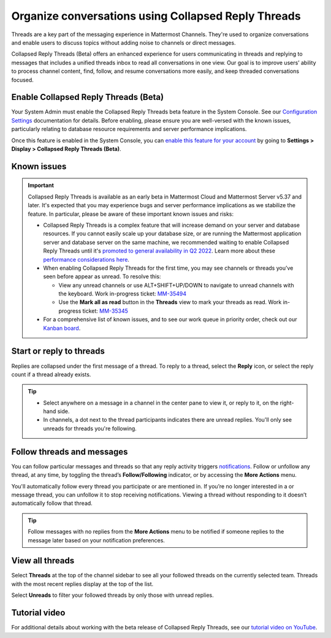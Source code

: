 Organize conversations using Collapsed Reply Threads
====================================================

|all-plans| |cloud| |self-hosted|

.. |all-plans| image:: ../images/all-plans-badge.png
  :scale: 30
  :target: https://mattermost.com/pricing
  :alt: Available in Mattermost Free and Starter subscription plans.

.. |cloud| image:: ../images/cloud-badge.png
  :scale: 30
  :target: https://mattermost.com/download
  :alt: Available for Mattermost Cloud deployments.

.. |self-hosted| image:: ../images/self-hosted-badge.png
  :scale: 30
  :target: https://mattermost.com/deploy
  :alt: Available for Mattermost Self-Hosted deployments.

Threads are a key part of the messaging experience in Mattermost Channels. They're used to organize conversations and enable users to discuss topics without adding noise to channels or direct messages.

Collapsed Reply Threads (Beta) offers an enhanced experience for users communicating in threads and replying to messages that includes a unified threads inbox to read all conversations in one view. Our goal is to improve users’ ability to process channel content, find, follow, and resume conversations more easily, and keep threaded conversations focused.

.. image:: ../images/collapsed-reply-threads.gif
  :alt: Organize conversations using Collapsed Reply Threads.
  
Enable Collapsed Reply Threads (Beta)
-------------------------------------

Your System Admin must enable the Collapsed Reply Threads beta feature in the System Console. See our `Configuration Settings <https://docs.mattermost.com/configure/configuration-settings.html#collapsed-reply-threads-beta>`__ documentation for details. Before enabling, please ensure you are well-versed with the known issues, particularly relating to database resource requirements and server performance implications. 

Once this feature is enabled in the System Console, you can `enable this feature for your account <https://docs.mattermost.com/channels/channels-settings.html#collapsed-reply-threads-beta>`__ by going to **Settings > Display > Collapsed Reply Threads (Beta)**.

Known issues
------------

.. important::

    Collapsed Reply Threads is available as an early beta in Mattermost Cloud and Mattermost Server v5.37 and later. It's expected that you may experience bugs and server performance implications as we stabilize the feature. In particular, please be aware of these important known issues and risks:

    - Collapsed Reply Threads is a complex feature that will increase demand on your server and database resources. If you cannot easily scale up your database size, or are running the Mattermost application server and database server on the same machine, we recommended waiting to enable Collapsed Reply Threads until it's `promoted to general availability in Q2 2022 <https://mattermost.com/blog/collapsed-reply-threads-ga/>`_. Learn more about these `performance considerations here <https://support.mattermost.com/hc/en-us/articles/4413183568276>`__.   
    - When enabling Collapsed Reply Threads for the first time, you may see channels or threads you’ve seen before appear as unread. To resolve this:
      
      - View any unread channels or use ALT+SHIFT+UP/DOWN to navigate to unread channels with the keyboard. Work in-progress ticket: `MM-35494 <https://mattermost.atlassian.net/browse/MM-35494>`__
      - Use the **Mark all as read** button in the **Threads** view to mark your threads as read. Work in-progress ticket: `MM-35345 <https://mattermost.atlassian.net/browse/MM-35345>`__

    - For a comprehensive list of known issues, and to see our work queue in priority order, check out our `Kanban board <https://mattermost.atlassian.net/secure/RapidBoard.jspa?rapidView=91&quickFilter=499>`__.

Start or reply to threads
-------------------------

Replies are collapsed under the first message of a thread. To reply to a thread, select the **Reply** icon, or select the reply count if a thread already exists.

.. tip:: 
    
    - Select anywhere on a message in a channel in the center pane to view it, or reply to it, on the right-hand side.
    - In channels, a dot next to the thread participants indicates there are unread replies. You'll only see unreads for threads you're following.

.. image:: ../images/crt-new-unread-threads.png
   :alt: A dot on threads in a channel indicates unread replies.

Follow threads and messages
---------------------------

You can follow particular messages and threads so that any reply activity triggers `notifications <https://docs.mattermost.com/channels/channels-settings.html#notifications>`__. Follow or unfollow any thread, at any time, by toggling the thread’s **Follow/Following** indicator, or by accessing the **More Actions** menu.

.. image:: ../images/crt-following-thread.png
   :alt: Follow threads to stay updated on replies.

You'll automatically follow every thread you participate or are mentioned in. If you’re no longer interested in a or message thread, you can unfollow it to stop receiving notifications. Viewing a thread without responding to it doesn’t automatically follow that thread.

.. image:: ../images/crt-more-actions.png
   :alt: Follow, unfollow, and mark threads as unread from More Actions.
   
.. tip::
  Follow messages with no replies from the **More Actions** menu to be notified if someone replies to the message later based on your notification preferences.

View all threads
----------------

Select **Threads** at the top of the channel sidebar to see all your followed threads on the currently selected team. Threads with the most recent replies display at the top of the list. 

Select **Unreads** to filter your followed threads by only those with unread replies.

.. image:: ../images/crt-thread-view.png
  :alt: Select Threads in the channel sidebar to see all thread updates in your Threads View.

Tutorial video
---------------

For additional details about working with the beta release of Collapsed Reply Threads, see our `tutorial video on YouTube <https://www.youtube.com/watch?v=hnD0Zj-mIbs>`_. 

.. raw:: html

   <div style="position: relative; padding-bottom: 50%; height: 0; overflow: hidden; max-width: 100%; height: auto;">
      <iframe src="https://www.youtube.com/embed/hnD0Zj-mIbs" frameborder="0" allowfullscreen style="position: absolute; top: 0; left: 0; width: 100%; height: 95%;"></iframe>
   </div>
